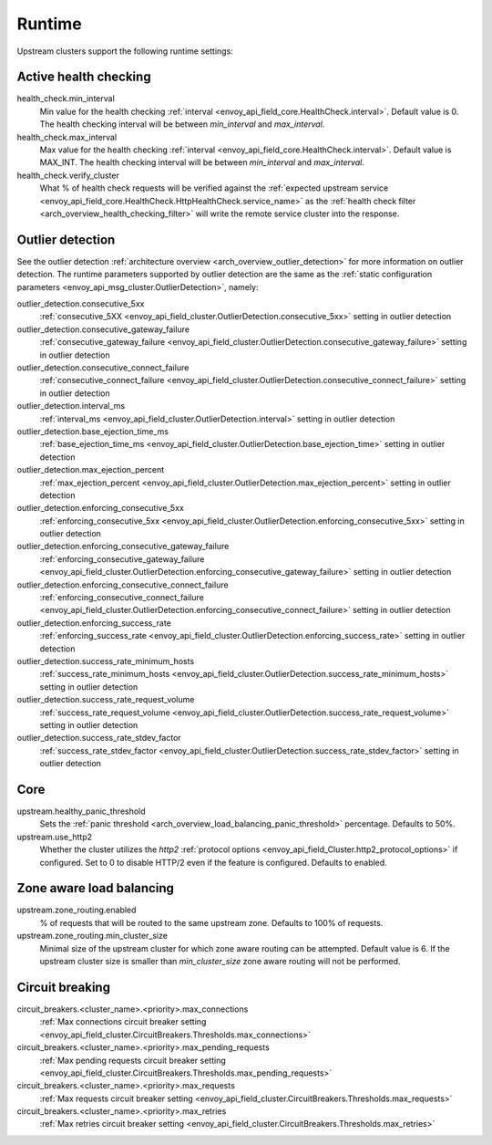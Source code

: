 .. _config_cluster_manager_cluster_runtime:

Runtime
=======

Upstream clusters support the following runtime settings:

Active health checking
----------------------

health_check.min_interval
  Min value for the health checking :ref:`interval <envoy_api_field_core.HealthCheck.interval>`.
  Default value is 0. The health checking interval will be between *min_interval* and
  *max_interval*.

health_check.max_interval
  Max value for the health checking :ref:`interval <envoy_api_field_core.HealthCheck.interval>`.
  Default value is MAX_INT. The health checking interval will be between *min_interval* and
  *max_interval*.

health_check.verify_cluster
  What % of health check requests will be verified against the :ref:`expected upstream service
  <envoy_api_field_core.HealthCheck.HttpHealthCheck.service_name>` as the :ref:`health check filter
  <arch_overview_health_checking_filter>` will write the remote service cluster into the response.

.. _config_cluster_manager_cluster_runtime_outlier_detection:

Outlier detection
-----------------

See the outlier detection :ref:`architecture overview <arch_overview_outlier_detection>` for more
information on outlier detection. The runtime parameters supported by outlier detection are the
same as the :ref:`static configuration parameters <envoy_api_msg_cluster.OutlierDetection>`, namely:

outlier_detection.consecutive_5xx
  :ref:`consecutive_5XX
  <envoy_api_field_cluster.OutlierDetection.consecutive_5xx>`
  setting in outlier detection

outlier_detection.consecutive_gateway_failure
  :ref:`consecutive_gateway_failure
  <envoy_api_field_cluster.OutlierDetection.consecutive_gateway_failure>`
  setting in outlier detection

outlier_detection.consecutive_connect_failure
  :ref:`consecutive_connect_failure
  <envoy_api_field_cluster.OutlierDetection.consecutive_connect_failure>`
  setting in outlier detection

outlier_detection.interval_ms
  :ref:`interval_ms
  <envoy_api_field_cluster.OutlierDetection.interval>`
  setting in outlier detection

outlier_detection.base_ejection_time_ms
  :ref:`base_ejection_time_ms
  <envoy_api_field_cluster.OutlierDetection.base_ejection_time>`
  setting in outlier detection

outlier_detection.max_ejection_percent
  :ref:`max_ejection_percent
  <envoy_api_field_cluster.OutlierDetection.max_ejection_percent>`
  setting in outlier detection

outlier_detection.enforcing_consecutive_5xx
  :ref:`enforcing_consecutive_5xx
  <envoy_api_field_cluster.OutlierDetection.enforcing_consecutive_5xx>`
  setting in outlier detection

outlier_detection.enforcing_consecutive_gateway_failure
  :ref:`enforcing_consecutive_gateway_failure
  <envoy_api_field_cluster.OutlierDetection.enforcing_consecutive_gateway_failure>`
  setting in outlier detection

outlier_detection.enforcing_consecutive_connect_failure
  :ref:`enforcing_consecutive_connect_failure
  <envoy_api_field_cluster.OutlierDetection.enforcing_consecutive_connect_failure>`
  setting in outlier detection

outlier_detection.enforcing_success_rate
  :ref:`enforcing_success_rate
  <envoy_api_field_cluster.OutlierDetection.enforcing_success_rate>`
  setting in outlier detection

outlier_detection.success_rate_minimum_hosts
  :ref:`success_rate_minimum_hosts
  <envoy_api_field_cluster.OutlierDetection.success_rate_minimum_hosts>`
  setting in outlier detection

outlier_detection.success_rate_request_volume
  :ref:`success_rate_request_volume
  <envoy_api_field_cluster.OutlierDetection.success_rate_request_volume>`
  setting in outlier detection

outlier_detection.success_rate_stdev_factor
  :ref:`success_rate_stdev_factor
  <envoy_api_field_cluster.OutlierDetection.success_rate_stdev_factor>`
  setting in outlier detection

Core
----

upstream.healthy_panic_threshold
  Sets the :ref:`panic threshold <arch_overview_load_balancing_panic_threshold>` percentage.
  Defaults to 50%.

upstream.use_http2
  Whether the cluster utilizes the *http2* :ref:`protocol options <envoy_api_field_Cluster.http2_protocol_options>`
  if configured. Set to 0 to disable HTTP/2 even if the feature is configured. Defaults to enabled.

.. _config_cluster_manager_cluster_runtime_zone_routing:

Zone aware load balancing
-------------------------

upstream.zone_routing.enabled
  % of requests that will be routed to the same upstream zone. Defaults to 100% of requests.

upstream.zone_routing.min_cluster_size
  Minimal size of the upstream cluster for which zone aware routing can be attempted. Default value
  is 6. If the upstream cluster size is smaller than *min_cluster_size* zone aware routing will not
  be performed.

Circuit breaking
----------------

circuit_breakers.<cluster_name>.<priority>.max_connections
  :ref:`Max connections circuit breaker setting <envoy_api_field_cluster.CircuitBreakers.Thresholds.max_connections>`

circuit_breakers.<cluster_name>.<priority>.max_pending_requests
  :ref:`Max pending requests circuit breaker setting <envoy_api_field_cluster.CircuitBreakers.Thresholds.max_pending_requests>`

circuit_breakers.<cluster_name>.<priority>.max_requests
  :ref:`Max requests circuit breaker setting <envoy_api_field_cluster.CircuitBreakers.Thresholds.max_requests>`

circuit_breakers.<cluster_name>.<priority>.max_retries
  :ref:`Max retries circuit breaker setting <envoy_api_field_cluster.CircuitBreakers.Thresholds.max_retries>`
